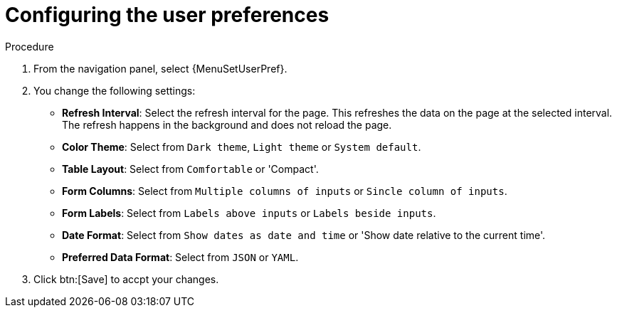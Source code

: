 [id="controller-configure-user-interface"]

= Configuring the user preferences

//The *User Interface* tab enables you to set {ControllerName} analytics settings, and configure custom logos and login messages.

.Procedure

. From the navigation panel, select {MenuSetUserPref}.
. You change the following settings:

* *Refresh Interval*: Select the refresh interval for the page.
This refreshes the data on the page at the selected interval.
The refresh happens in the background and does not reload the page.
* *Color Theme*: Select from `Dark theme`, `Light theme` or `System default`.
* *Table Layout*: Select from `Comfortable` or 'Compact'. 
* *Form Columns*: Select from `Multiple columns of inputs` or `Sincle column of inputs`.
* *Form Labels*: Select from `Labels above inputs` or `Labels beside inputs`.
* *Date Format*: Select from `Show dates as date and time` or 'Show date relative to the current time'.
* *Preferred Data Format*: Select from `JSON` or `YAML`.
. Click btn:[Save] to accpt your changes. 